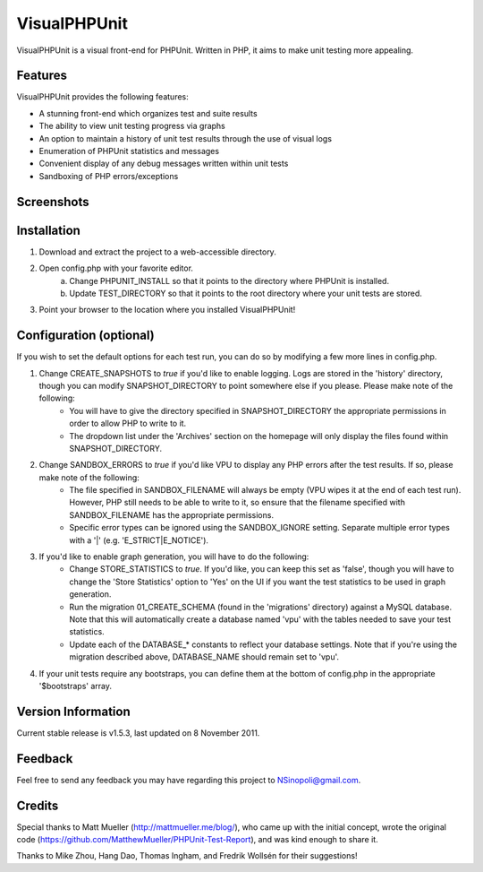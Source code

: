 VisualPHPUnit
=============

VisualPHPUnit is a visual front-end for PHPUnit.  Written in PHP, it aims to make unit testing more appealing. 

Features
--------

VisualPHPUnit provides the following features:

* A stunning front-end which organizes test and suite results
* The ability to view unit testing progress via graphs
* An option to maintain a history of unit test results through the use of visual logs 
* Enumeration of PHPUnit statistics and messages
* Convenient display of any debug messages written within unit tests
* Sandboxing of PHP errors/exceptions

Screenshots
----------

.. image:: http://echodrop.net/code/vpu/ss7.png
.. image:: http://echodrop.net/code/vpu/ss8.png

Installation
------------

1. Download and extract the project to a web-accessible directory.
2. Open config.php with your favorite editor.
    a. Change PHPUNIT_INSTALL so that it points to the directory where PHPUnit is installed.
    b. Update TEST_DIRECTORY so that it points to the root directory where your unit tests are stored.
3. Point your browser to the location where you installed VisualPHPUnit!

Configuration (optional)
------------------------

If you wish to  set the default options for each test run, you can do so by modifying a few more lines in config.php. 

1. Change CREATE_SNAPSHOTS to *true* if you'd like to enable logging.  Logs are stored in the 'history' directory, though you can modify SNAPSHOT_DIRECTORY to point somewhere else if you please.  Please make note of the following:
    - You will have to give the directory specified in SNAPSHOT_DIRECTORY the appropriate permissions in order to allow PHP to write to it.
    - The dropdown list under the 'Archives' section on the homepage will only display the files found within SNAPSHOT_DIRECTORY.
2. Change SANDBOX_ERRORS to *true* if you'd like VPU to display any PHP errors after the test results.  If so, please make note of the following:
    - The file specified in SANDBOX_FILENAME will always be empty (VPU wipes it at the end of each test run).  However, PHP still needs to be able to write to it, so ensure that the filename specified with SANDBOX_FILENAME has the appropriate permissions. 
    - Specific error types can be ignored using the SANDBOX_IGNORE setting.  Separate multiple error types with a '|' (e.g. 'E_STRICT|E_NOTICE').
3. If you'd like to enable graph generation, you will have to do the following:
    - Change STORE_STATISTICS to *true*.  If you'd like, you can keep this set as 'false', though you will have to change the 'Store Statistics' option to 'Yes' on the UI if you want the test statistics to be used in graph generation.
    - Run the migration 01_CREATE_SCHEMA (found in the 'migrations' directory) against a MySQL database.  Note that this will automatically create a database named 'vpu' with the tables needed to save your test statistics.
    - Update each of the DATABASE_* constants to reflect your database settings.  Note that if you're using the migration described above, DATABASE_NAME should remain set to 'vpu'. 
4. If your unit tests require any bootstraps, you can define them at the bottom of config.php in the appropriate '$bootstraps' array.


Version Information
-------------------

Current stable release is v1.5.3, last updated on 8 November 2011.

Feedback
--------

Feel free to send any feedback you may have regarding this project to NSinopoli@gmail.com. 

Credits
-------

Special thanks to Matt Mueller (http://mattmueller.me/blog/), who came up with the initial concept, wrote the original code (https://github.com/MatthewMueller/PHPUnit-Test-Report), and was kind enough to share it.

Thanks to Mike Zhou, Hang Dao, Thomas Ingham, and Fredrik Wollsén for their suggestions!

